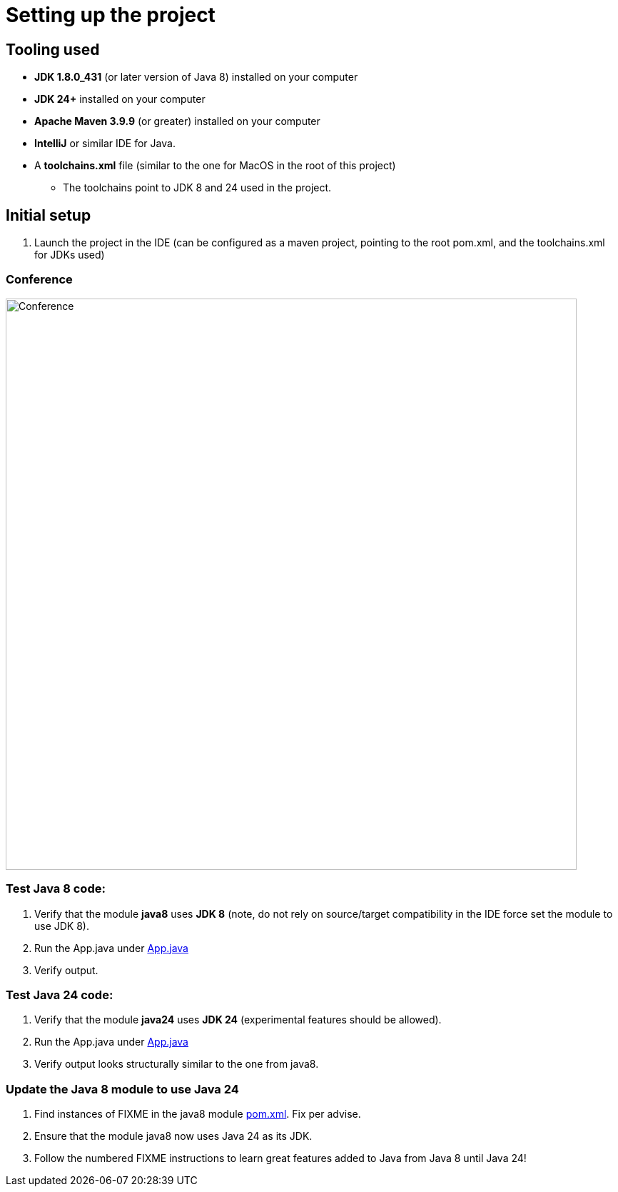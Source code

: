 = Setting up the project

== Tooling used
* *JDK 1.8.0_431* (or later version of Java 8) installed on your computer
* *JDK 24+* installed on your computer
* *Apache Maven 3.9.9* (or greater) installed on your computer
* *IntelliJ* or similar IDE for Java.
* A *toolchains.xml* file (similar to the one for MacOS in the root of this project)
** The toolchains point to JDK 8 and 24 used in the project.

== Initial setup
. Launch the project in the IDE (can be configured as a maven project, pointing to the root pom.xml, and the toolchains.xml for JDKs used)

=== Conference
ifdef::env-github[]
++++
<p align="center">
  <img width="800" src="../images/conference.png">
</p>
++++
endif::[]

ifndef::env-github[]
image::../images/conference.png[Conference, 800, align=center]
endif::[]


=== Test Java 8 code:

. Verify that the module *java8* uses *JDK 8* (note, do not rely on source/target compatibility in the IDE force set the module to use JDK 8).
. Run the App.java under link:../../java8/src/main/java/conf/App.java[App.java]
. Verify output.

=== Test Java 24 code:

. Verify that the module *java24* uses *JDK 24* (experimental features should be allowed).
. Run the App.java under link:../../java24/src/main/java/conf/App.java[App.java]
. Verify output looks structurally similar to the one from java8.

=== Update the Java 8 module to use Java 24

. Find instances of FIXME in the java8 module link:../../java8/pom.xml[pom.xml]. Fix per advise.
. Ensure that the module java8 now uses Java 24 as its JDK.
. Follow the numbered FIXME instructions to learn great features added to Java from Java 8 until Java 24!
